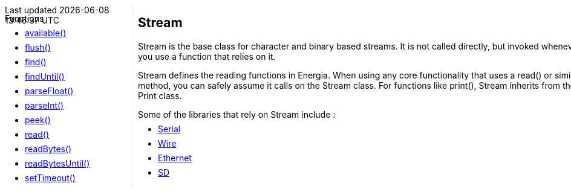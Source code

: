 ++++
<style>
.container {
    width: 960px;
    position: relative;
    margin: 0;
    z-index:1;

}

.ulist li {
  margin: -0.5em;
}

#first {
    width: 210px;
    float: left;
    position: fixed;
    border-right: 1px dotted lightgray;

}

#second {
    width: 740px;
    float: right;
    overflow: hidden;
}
</style>

<div class='container'>
    <div id="first">
++++

Functions

* link:../stream/streamavailable[available()]
* link:../stream/streamflush[flush()]
* link:../stream/streamfind[find()]
* link:../stream/streamfinduntil[findUntil()]
* link:../stream/streamparsefloat[parseFloat()]
* link:../stream/streamparseint[parseInt()]
* link:../stream/streampeek[peek()]
* link:../stream/streamread[read()]
* link:../stream/streamreadbytes[readBytes()]
* link:../stream/streamreadbytesuntil[readBytesUntil()]
* link:../stream/streamsettimeout[setTimeout()]
++++
    </div>
    <div id="second">
++++
== Stream ==
Stream is the base class for character and binary based streams. It is not called directly, but invoked whenever you use a function that relies on it.

Stream defines the reading functions in Energia. When using any core functionality that uses a read() or similar method, you can safely assume it calls on the Stream class. For functions like print(), Stream inherits from the Print class.

Some of the libraries that rely on Stream include :

* link:../serial[Serial]
* link:../../../../../../guide/libraries/wire[Wire]
* link:../../../../../../guide/libraries/ethernet[Ethernet]
* link:https://www.arduino.cc/en/Reference/SD[SD]
++++
    </div>
</div>
++++

